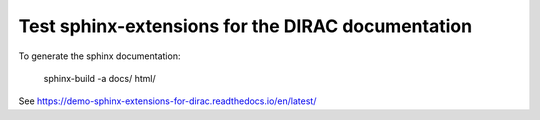 Test sphinx-extensions for the DIRAC documentation
==================================================

To generate the sphinx documentation:

 sphinx-build -a docs/  html/

See https://demo-sphinx-extensions-for-dirac.readthedocs.io/en/latest/

